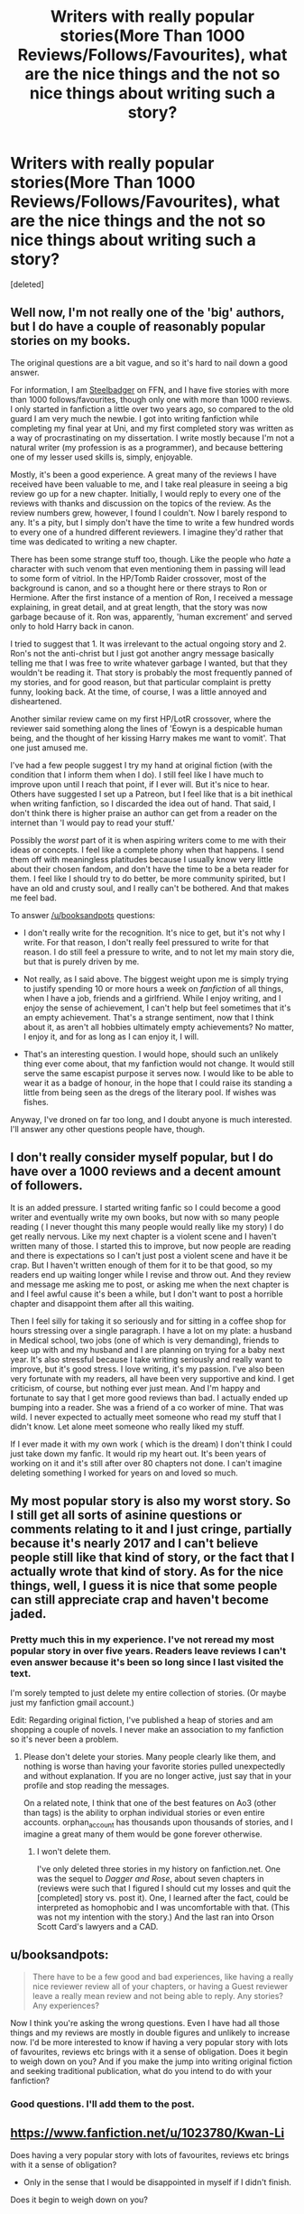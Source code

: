 #+TITLE: Writers with really popular stories(More Than 1000 Reviews/Follows/Favourites), what are the nice things and the not so nice things about writing such a story?

* Writers with really popular stories(More Than 1000 Reviews/Follows/Favourites), what are the nice things and the not so nice things about writing such a story?
:PROPERTIES:
:Score: 9
:DateUnix: 1479235249.0
:DateShort: 2016-Nov-15
:END:
[deleted]


** Well now, I'm not really one of the 'big' authors, but I do have a couple of reasonably popular stories on my books.

The original questions are a bit vague, and so it's hard to nail down a good answer.

For information, I am [[https://www.fanfiction.net/%7Esteelbadger][Steelbadger]] on FFN, and I have five stories with more than 1000 follows/favourites, though only one with more than 1000 reviews. I only started in fanfiction a little over two years ago, so compared to the old guard I am very much the newbie. I got into writing fanfiction while completing my final year at Uni, and my first completed story was written as a way of procrastinating on my dissertation. I write mostly because I'm not a natural writer (my profession is as a programmer), and because bettering one of my lesser used skills is, simply, enjoyable.

Mostly, it's been a good experience. A great many of the reviews I have received have been valuable to me, and I take real pleasure in seeing a big review go up for a new chapter. Initially, I would reply to every one of the reviews with thanks and discussion on the topics of the review. As the review numbers grew, however, I found I couldn't. Now I barely respond to any. It's a pity, but I simply don't have the time to write a few hundred words to every one of a hundred different reviewers. I imagine they'd rather that time was dedicated to writing a new chapter.

There has been some strange stuff too, though. Like the people who /hate/ a character with such venom that even mentioning them in passing will lead to some form of vitriol. In the HP/Tomb Raider crossover, most of the background is canon, and so a thought here or there strays to Ron or Hermione. After the first instance of a mention of Ron, I received a message explaining, in great detail, and at great length, that the story was now garbage because of it. Ron was, apparently, 'human excrement' and served only to hold Harry back in canon.

I tried to suggest that 1. It was irrelevant to the actual ongoing story and 2. Ron's not the anti-christ but I just got another angry message basically telling me that I was free to write whatever garbage I wanted, but that they wouldn't be reading it. That story is probably the most frequently panned of my stories, and for good reason, but that particular complaint is pretty funny, looking back. At the time, of course, I was a little annoyed and disheartened.

Another similar review came on my first HP/LotR crossover, where the reviewer said something along the lines of 'Éowyn is a despicable human being, and the thought of her kissing Harry makes me want to vomit'. That one just amused me.

I've had a few people suggest I try my hand at original fiction (with the condition that I inform them when I do). I still feel like I have much to improve upon until I reach that point, if I ever will. But it's nice to hear. Others have suggested I set up a Patreon, but I feel like that is a bit inethical when writing fanfiction, so I discarded the idea out of hand. That said, I don't think there is higher praise an author can get from a reader on the internet than 'I would pay to read your stuff.'

Possibly the /worst/ part of it is when aspiring writers come to me with their ideas or concepts. I feel like a complete phony when that happens. I send them off with meaningless platitudes because I usually know very little about their chosen fandom, and don't have the time to be a beta reader for them. I feel like I should try to do better, be more community spirited, but I have an old and crusty soul, and I really can't be bothered. And that makes me feel bad.

To answer [[/u/booksandpots]] questions:

- I don't really write for the recognition. It's nice to get, but it's not why I write. For that reason, I don't really feel pressured to write for that reason. I do still feel a pressure to write, and to not let my main story die, but that is purely driven by me.

- Not really, as I said above. The biggest weight upon me is simply trying to justify spending 10 or more hours a week on /fanfiction/ of all things, when I have a job, friends and a girlfriend. While I enjoy writing, and I enjoy the sense of achievement, I can't help but feel sometimes that it's an empty achievement. That's a strange sentiment, now that I think about it, as aren't all hobbies ultimately empty achievements? No matter, I enjoy it, and for as long as I can enjoy it, I will.

- That's an interesting question. I would hope, should such an unlikely thing ever come about, that my fanfiction would not change. It would still serve the same escapist purpose it serves now. I would like to be able to wear it as a badge of honour, in the hope that I could raise its standing a little from being seen as the dregs of the literary pool. If wishes was fishes.

Anyway, I've droned on far too long, and I doubt anyone is much interested. I'll answer any other questions people have, though.
:PROPERTIES:
:Author: SteelbadgerMk2
:Score: 6
:DateUnix: 1479251068.0
:DateShort: 2016-Nov-16
:END:


** I don't really consider myself popular, but I do have over a 1000 reviews and a decent amount of followers.

It is an added pressure. I started writing fanfic so I could become a good writer and eventually write my own books, but now with so many people reading ( I never thought this many people would really like my story) I do get really nervous. Like my next chapter is a violent scene and I haven't written many of those. I started this to improve, but now people are reading and there is expectations so I can't just post a violent scene and have it be crap. But I haven't written enough of them for it to be that good, so my readers end up waiting longer while I revise and throw out. And they review and message me asking me to post, or asking me when the next chapter is and I feel awful cause it's been a while, but I don't want to post a horrible chapter and disappoint them after all this waiting.

Then I feel silly for taking it so seriously and for sitting in a coffee shop for hours stressing over a single paragraph. I have a lot on my plate: a husband in Medical school, two jobs (one of which is very demanding), friends to keep up with and my husband and I are planning on trying for a baby next year. It's also stressful because I take writing seriously and really want to improve, but it's good stress. I love writing, it's my passion. I've also been very fortunate with my readers, all have been very supportive and kind. I get criticism, of course, but nothing ever just mean. And I'm happy and fortunate to say that I get more good reviews than bad. I actually ended up bumping into a reader. She was a friend of a co worker of mine. That was wild. I never expected to actually meet someone who read my stuff that I didn't know. Let alone meet someone who really liked my stuff.

If I ever made it with my own work ( which is the dream) I don't think I could just take down my fanfic. It would rip my heart out. It's been years of working on it and it's still after over 80 chapters not done. I can't imagine deleting something I worked for years on and loved so much.
:PROPERTIES:
:Author: grace644
:Score: 4
:DateUnix: 1479267392.0
:DateShort: 2016-Nov-16
:END:


** My most popular story is also my worst story. So I still get all sorts of asinine questions or comments relating to it and I just cringe, partially because it's nearly 2017 and I can't believe people still like that kind of story, or the fact that I actually wrote that kind of story. As for the nice things, well, I guess it is nice that some people can still appreciate crap and haven't become jaded.
:PROPERTIES:
:Author: Lord_Anarchy
:Score: 5
:DateUnix: 1479238813.0
:DateShort: 2016-Nov-15
:END:

*** Pretty much this in my experience. I've not reread my most popular story in over five years. Readers leave reviews I can't even answer because it's been so long since I last visited the text.

I'm sorely tempted to just delete my entire collection of stories. (Or maybe just my fanfiction gmail account.)

Edit: Regarding original fiction, I've published a heap of stories and am shopping a couple of novels. I never make an association to my fanfiction so it's never been a problem.
:PROPERTIES:
:Author: __Pers
:Score: 2
:DateUnix: 1479266390.0
:DateShort: 2016-Nov-16
:END:

**** Please don't delete your stories. Many people clearly like them, and nothing is worse than having your favorite stories pulled unexpectedly and without explanation. If you are no longer active, just say that in your profile and stop reading the messages.

On a related note, I think that one of the best features on Ao3 (other than tags) is the ability to orphan individual stories or even entire accounts. orphan_account has thousands upon thousands of stories, and I imagine a great many of them would be gone forever otherwise.
:PROPERTIES:
:Author: ReaderInTheBuckwheat
:Score: 2
:DateUnix: 1479517270.0
:DateShort: 2016-Nov-19
:END:

***** I won't delete them.

I've only deleted three stories in my history on fanfiction.net. One was the sequel to /Dagger and Rose/, about seven chapters in (reviews were such that I figured I should cut my losses and quit the [completed] story vs. post it). One, I learned after the fact, could be interpreted as homophobic and I was uncomfortable with that. (This was not my intention with the story.) And the last ran into Orson Scott Card's lawyers and a CAD.
:PROPERTIES:
:Author: __Pers
:Score: 1
:DateUnix: 1479584874.0
:DateShort: 2016-Nov-19
:END:


** u/booksandpots:
#+begin_quote
  There have to be a few good and bad experiences, like having a really nice reviewer review all of your chapters, or having a Guest reviewer leave a really mean review and not being able to reply. Any stories? Any experiences?
#+end_quote

Now I think you're asking the wrong questions. Even I have had all those things and my reviews are mostly in double figures and unlikely to increase now. I'd be more interested to know if having a very popular story with lots of favourites, reviews etc brings with it a sense of obligation. Does it begin to weigh down on you? And if you make the jump into writing original fiction and seeking traditional publication, what do you intend to do with your fanfiction?
:PROPERTIES:
:Author: booksandpots
:Score: 2
:DateUnix: 1479244392.0
:DateShort: 2016-Nov-16
:END:

*** Good questions. I'll add them to the post.
:PROPERTIES:
:Author: Conneron
:Score: 1
:DateUnix: 1479246929.0
:DateShort: 2016-Nov-16
:END:


** [[https://www.fanfiction.net/u/1023780/Kwan-Li]]

Does having a very popular story with lots of favourites, reviews etc brings with it a sense of obligation?

- Only in the sense that I would be disappointed in myself if I didn't finish.

Does it begin to weigh down on you?

- Not any more than writing short stories or finding road blocks in writing less popular stories. Maybe in the past, getting stuck on a chapter would weigh on me in the sense that I owed it to my readers to produce a chapter, no matter the quality. Now, I tend not to feel the same way.

If you make the jump into writing original fiction and seeking traditional publication, what do you intend to do with your fanfiction?

- Probably leave most of my longer fics up. I haven't written anything so controversial that it would be a detriment to a prospective original fiction career.

Most people that review my stories have very nice things to say. About 80% of the reviews are simply congratulatory or asking for an update. 10% have some longer form reviews (which I enjoy the most) and expand on some of the foreshadowing I place in fics. About 5% of reviews are complaints about certain characters or plot points. The last 5% are users telling me I'm the worst writer ever.

For the most part, I enjoy reading a majority of reviews and try to take some time to respond to the longer reviews or to those who have very specific questions. I've been lucky enough not to be put on a 'shame' list or 'worst story' list, so I haven't had a lot of trolls or detractors blow up my review page. I've read reviews of popular fics that get put on the 'shame' list and feel some sympathy for the author when I read some of the nastier reviews. I'm a strong proponent of constructive criticism, even when it is caustic. I'm not a strong believer in flaming or disguising insults as criticisms. At the end of day, a majority of authors want to put out a good story. Sometimes they need to be told it's not a good story, but I don't think any good comes of telling people they should never write again.

To answer the question in the title, it is encouraging to know that the vast majority of readers enjoy my writing. At the same time, negative reviews makes you question whether the popularity of your fic is based on your writing or if you just happened to hit a certain nerve in the fanfic world at the time. Given the proliferation of not so well written fics that still have thousands of your reviews, it can sometimes be deceiving how well you think you actually write.
:PROPERTIES:
:Author: KwanLi
:Score: 2
:DateUnix: 1479322149.0
:DateShort: 2016-Nov-16
:END:


** [deleted]
:PROPERTIES:
:Score: 0
:DateUnix: 1479236955.0
:DateShort: 2016-Nov-15
:END:

*** Feel free to share your stories anyways. I'd love to hear them :)
:PROPERTIES:
:Author: Conneron
:Score: 1
:DateUnix: 1479237473.0
:DateShort: 2016-Nov-15
:END:
